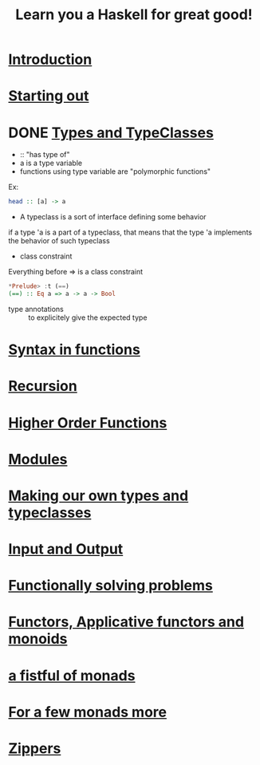 #+title: Learn you a Haskell for great good!

* [[http://learnyouahaskell.com/introduction][Introduction]]

* [[http://learnyouahaskell.com/starting-out][Starting out]]

* DONE [[http://learnyouahaskell.com/types-and-typeclasses][Types and TypeClasses]]
CLOSED: [2013-10-26 sam. 19:19]

- :: "has type of"
- a is a type variable
- functions using type variable are "polymorphic functions"
Ex:
#+begin_src haskell
head :: [a] -> a
#+end_src

- A typeclass is a sort of interface defining some behavior
if a type 'a is a part of a typeclass, that means that the type 'a implements the behavior of such typeclass

- class constraint
Everything before => is a class constraint
#+begin_src haskell
*Prelude> :t (==)
(==) :: Eq a => a -> a -> Bool
#+end_src

- type annotations :: to explicitely give the expected type


* [[http://learnyouahaskell.com/syntax-in-functions][Syntax in functions]]

* [[http://learnyouahaskell.com/recursion][Recursion]]

* [[http://learnyouahaskell.com/higher-order-functions][Higher Order Functions]]

* [[http://learnyouahaskell.com/modules][Modules]]

* [[http://learnyouahaskell.com/making-our-own-types-and-typeclasses][Making our own types and typeclasses]]

* [[http://learnyouahaskell.com/input-and-output][Input and Output]]

* [[http://learnyouahaskell.com/functionally-solving-problems][Functionally solving problems]]

* [[http://learnyouahaskell.com/functors-applicative-functors-and-monoids][Functors, Applicative functors and monoids]]

* [[http://learnyouahaskell.com/a-fistful-of-monads][a fistful of monads]]

* [[http://learnyouahaskell.com/for-a-few-monads-more][For a few monads more]]

* [[http://learnyouahaskell.com/zippers][Zippers]]
